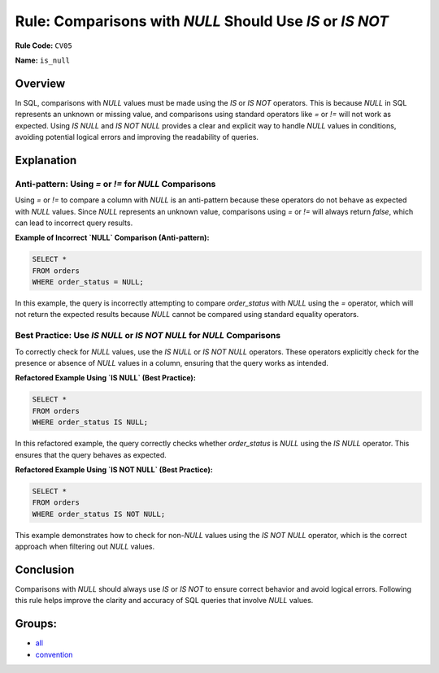 =========================================================
Rule: Comparisons with `NULL` Should Use `IS` or `IS NOT`
=========================================================

**Rule Code:** ``CV05``

**Name:** ``is_null``

Overview
--------

In SQL, comparisons with `NULL` values must be made using the `IS` or `IS NOT` operators. This is because `NULL` in SQL represents an unknown or missing value, and comparisons using standard operators like `=` or `!=` will not work as expected. Using `IS NULL` and `IS NOT NULL` provides a clear and explicit way to handle `NULL` values in conditions, avoiding potential logical errors and improving the readability of queries.

Explanation
-----------

Anti-pattern: Using `=` or `!=` for `NULL` Comparisons
~~~~~~~~~~~~~~~~~~~~~~~~~~~~~~~~~~~~~~~~~~~~~~~~~~~~~~

Using `=` or `!=` to compare a column with `NULL` is an anti-pattern because these operators do not behave as expected with `NULL` values. Since `NULL` represents an unknown value, comparisons using `=` or `!=` will always return `false`, which can lead to incorrect query results.

**Example of Incorrect `NULL` Comparison (Anti-pattern):**

.. code-block:: sql

    SELECT *
    FROM orders
    WHERE order_status = NULL;

In this example, the query is incorrectly attempting to compare `order_status` with `NULL` using the `=` operator, which will not return the expected results because `NULL` cannot be compared using standard equality operators.

Best Practice: Use `IS NULL` or `IS NOT NULL` for `NULL` Comparisons
~~~~~~~~~~~~~~~~~~~~~~~~~~~~~~~~~~~~~~~~~~~~~~~~~~~~~~~~~~~~~~~~~~~~

To correctly check for `NULL` values, use the `IS NULL` or `IS NOT NULL` operators. These operators explicitly check for the presence or absence of `NULL` values in a column, ensuring that the query works as intended.

**Refactored Example Using `IS NULL` (Best Practice):**

.. code-block:: sql

    SELECT *
    FROM orders
    WHERE order_status IS NULL;

In this refactored example, the query correctly checks whether `order_status` is `NULL` using the `IS NULL` operator. This ensures that the query behaves as expected.

**Refactored Example Using `IS NOT NULL` (Best Practice):**

.. code-block:: sql

    SELECT *
    FROM orders
    WHERE order_status IS NOT NULL;

This example demonstrates how to check for non-`NULL` values using the `IS NOT NULL` operator, which is the correct approach when filtering out `NULL` values.

Conclusion
----------

Comparisons with `NULL` should always use `IS` or `IS NOT` to ensure correct behavior and avoid logical errors. Following this rule helps improve the clarity and accuracy of SQL queries that involve `NULL` values.

Groups:
-------

- `all <../..>`_
- `convention <../..#convention-rules>`_